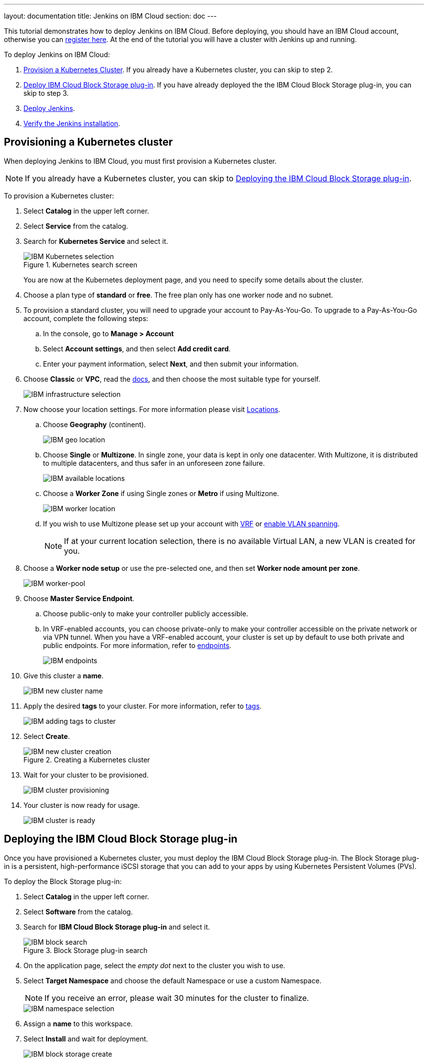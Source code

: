 ---
layout: documentation
title: Jenkins on IBM Cloud
section: doc
---

:toc:
:toclevels: 3
:imagesdir: ../../book/resources/
This tutorial demonstrates how to deploy Jenkins on IBM Cloud.
Before deploying, you should have an IBM Cloud account, otherwise you can link:http://cloud.ibm.com/registration[register here].
At the end of the tutorial you will have a cluster with Jenkins up and running.

To deploy Jenkins on IBM Cloud:

. <<Provisioning a Kubernetes cluster,Provision a Kubernetes Cluster>>.
If you already have a Kubernetes cluster, you can skip to step 2.
. <<Deploying the IBM Cloud Block Storage plug-in,Deploy IBM Cloud Block Storage plug-in>>.
If you have already deployed the the IBM Cloud Block Storage plug-in, you can skip to step 3.
. <<Deploying Jenkins,Deploy Jenkins>>.
. <<Verifying the Jenkins installation,Verify the Jenkins installation>>.

== Provisioning a Kubernetes cluster

When deploying Jenkins to IBM Cloud, you must first provision a Kubernetes cluster.

NOTE: If you already have a Kubernetes cluster, you can skip to <<Deploying the IBM Cloud Block Storage plug-in>>.

To provision a Kubernetes cluster:

. Select *Catalog* in the upper left corner.
. Select *Service* from the catalog.
. Search for *Kubernetes Service* and select it.
+
.Kubernetes search screen
image::tutorials/IBMCloud/kubernetes-select.png[IBM Kubernetes selection,role="screenshot"]
+
You are now at the Kubernetes deployment page, and you need to specify some details about the cluster.

. Choose a plan type of *standard* or *free*.
The free plan only has one worker node and no subnet.
. To provision a standard cluster, you will need to upgrade your account to Pay-As-You-Go.
To upgrade to a Pay-As-You-Go account, complete the following steps:
.. In the console, go to *Manage > Account*
.. Select *Account settings*, and then select *Add credit card*.
.. Enter your payment information, select *Next*, and then submit your information.
. Choose *Classic* or *VPC*, read the link:https://cloud.ibm.com/docs/containers?topic=containers-infrastructure_providers[docs], and then choose the most suitable type for yourself.
+
image::tutorials/IBMCloud/infra-select.png[IBM infrastructure selection]

. Now choose your location settings.
For more information please visit link:https://cloud.ibm.com/docs/containers?topic=containers-regions-and-zones#zones[Locations].
.. Choose *Geography* (continent).
+
image::tutorials/IBMCloud/location-geo.png[IBM geo location,role="screenshot"]

.. Choose *Single* or *Multizone*.
In single zone, your data is kept in only one datacenter.
With Multizone, it is distributed to multiple datacenters, and thus safer in an unforeseen zone failure.
+
image::tutorials/IBMCloud/location-avail.png[IBM available locations,role="screenshot"]

.. Choose a *Worker Zone* if using Single zones or **Metro** if using Multizone.
+
image::tutorials/IBMCloud/location-worker.png[IBM worker location,role="screenshot"]

.. If you wish to use Multizone please set up your account with link:https://cloud.ibm.com/docs/dl?topic=dl-overview-of-virtual-routing-and-forwarding-vrf-on-ibm-cloud[VRF] or link:https://cloud.ibm.com/docs/vlans?topic=vlans-vlan-spanning#vlan-spanning[enable VLAN spanning].
+
NOTE: If at your current location selection, there is no available Virtual LAN, a new VLAN is created for you.

. Choose a *Worker node setup* or use the pre-selected one, and then set *Worker node amount per zone*.
+
image::tutorials/IBMCloud/worker-pool.png[IBM worker-pool,role="screenshot"]

. Choose *Master Service Endpoint*.

.. Choose public-only to make your controller publicly accessible. 
.. In VRF-enabled accounts, you can choose private-only to make your controller accessible on the private network or via VPN tunnel.
When you have a VRF-enabled account, your cluster is set up by default to use both private and public endpoints.
For more information, refer to link:https://cloud.ibm.com/docs/account?topic=account-service-endpoints-overview[endpoints].
+
image::tutorials/IBMCloud/endpoints.png[IBM endpoints,role="screenshot"]

. Give this cluster a *name*.
+
image::tutorials/IBMCloud/name-new.png[IBM new cluster name,role="screenshot"]

. Apply the desired *tags* to your cluster. For more information, refer to link:https://cloud.ibm.com/docs/account?topic=account-tag[tags].
+
image::tutorials/IBMCloud/tasg-new.png[IBM adding tags to cluster,role="screenshot"]

. Select *Create*.
+
.Creating a Kubernetes cluster
image::tutorials/IBMCloud/create-new.png[IBM new cluster creation,role="screenshot"]

. Wait for your cluster to be provisioned.
+
image::tutorials/IBMCloud/cluster-prepare.png[IBM cluster provisioning,role="screenshot"]

. Your cluster is now ready for usage.
+
image::tutorials/IBMCloud/cluster-done.png[IBM cluster is ready,role="screenshot"]

== Deploying the IBM Cloud Block Storage plug-in

Once you have provisioned a Kubernetes cluster, you must deploy the IBM Cloud Block Storage plug-in. 
The Block Storage plug-in is a persistent, high-performance iSCSI storage that you can add to your apps by using Kubernetes Persistent Volumes (PVs).

To deploy the Block Storage plug-in:

. Select *Catalog* in the upper left corner.
. Select *Software* from the catalog.
. Search for *IBM Cloud Block Storage plug-in* and select it.
+
.Block Storage plug-in search
image::tutorials/IBMCloud/block-search.png[IBM block search,role="screenshot"]

. On the application page, select the _empty dot_ next to the cluster you wish to use.
. Select *Target Namespace* and choose the default Namespace or use a custom Namespace. 
+
NOTE: If you receive an error, please wait 30 minutes for the cluster to finalize.
+
image::tutorials/IBMCloud/block-cluster.png[IBM namespace selection,role="screenshot"]

. Assign a *name* to this workspace.
. Select *Install* and wait for deployment.
+
image::tutorials/IBMCloud/block-storage-create.png[IBM block storage create,role="screenshot"]

== Deploying Jenkins

Once you have provisioned a Kubernetes cluster and deployed the IBM Cloud Block Storage plug-in, you can deploy Jenkins on your cluster.

To deploy Jenkins on your cluster:

. Select *Catalog* in the upper left corner.
. Select *Software* from the catalog.
. Search for *Jenkins* and select it.
+
.Jenkins in IBM Cloud
image::tutorials/IBMCloud/search.png[IBM workspace search,role="screenshot"]

.  Select *IBM Kubernetes Service*.
+
image::tutorials/IBMCloud/target-select.png[IBM Kubernetes selection,role="screenshot"]

. On the application page, select the _empty dot_ next to the cluster you wish to use.
+
image::tutorials/IBMCloud/cluster-select.png[IBM cluster selection,role="screenshot"]

. Select *Target namespace* and then choose the default Namespace or use a custom one.
+
image::tutorials/IBMCloud/details-namespace.png[IBM space name,role="screenshot"]

. Give a unique *name* to the workspace, that you can easily recognize.
+
image::tutorials/IBMCloud/details-names.png[IBM workspace name,role="screenshot"]

. Select the *Resource group* you want to use.
This is for access control and billing purposes.
For more information, please refer to link:https://cloud.ibm.com/docs/account?topic=account-account_setup#bp_resourcegroups[resource groups].
+
image::tutorials/IBMCloud/details-resource.png[Resource details,role="screenshot"]

. Assign *tags* to your Jenkins, for more information, refer to link:https://cloud.ibm.com/docs/account?topic=account-tag[tags].
+
image::tutorials/IBMCloud/details-tags.png[Default value parameters,role="screenshot"]

. Select *Parameters with default values*.
You can set custom deployment values or use the default ones.
+
image::tutorials/IBMCloud/parameters.png[IBM parameters setup,role="screenshot"]

. Set the Jenkins password in the parameters.
+
image::tutorials/IBMCloud/password.png[Create password instructions,role="screenshot"]

. Once complete, acknowledge the license agreement and select *Install*.
+
image::tutorials/IBMCloud/install.png[Installation instructions,role="screenshot"]
+
The Jenkins workspace begins installing. Wait for the installation to complete.
+
image::tutorials/IBMCloud/in-progress.png[Workspace installation screen,role="screenshot"]
+
Once complete, your Jenkins workspace is now successfully deployed.
+
image::tutorials/IBMCloud/done.png[IBM workspace deployment screen,role="screenshot"]

== Verifying the Jenkins installation

After deploying Jenkins on your cluster, you can verify the Jenkins installation.

To verify the Jenkins installation:

. Go to link:http://cloud.ibm.com/resources[Resources] in your browser.
. Select *Clusters*.
. Select your cluster.
+
image::tutorials/IBMCloud/resource-select.png[Resource selection screen,role="screenshot"]
+
Now you are at your cluster overview.
. Select *Actions* in the top right corner of the page.
. Select *Web terminal* in the dropdown menu.
+
.Cluster overview page
image::tutorials/IBMCloud/cluster-main.png[Clusters overview page,role="screenshot"]

. Select *Install* and then wait for the installation to complete.
+
image::tutorials/IBMCloud/terminal-install.jpg[terminal install screen,role="screenshot"]

. Once installation has completed, you must repeat this process.

.. Select *Actions*.
.. Select *Web terminal* and a terminal window opens.

. *Type* in the terminal.
You must change `NAMESPACE` to the namespace you choose during the deployment setup.
+
[source,bash]
....
$ kubectl get ns
....
+
image::tutorials/IBMCloud/get-ns.png[get-ns command,role="screenshot"]
+
[source,bash]
....
$ kubectl get pod -n NAMESPACE -o wide
....
+
image::tutorials/IBMCloud/get-pods.png[get-pods command,role="screenshot"]
+
[source,bash]
....
$ kubectl get service -n NAMESPACE
....
+
image::tutorials/IBMCloud/get-service.png[get-service command,role="screenshot"]
+
The running Jenkins service is now visible.
. Copy the *External-IP*, you can access the website on this IP.
. Paste it into your browser.
+
The Jenkins login portal should now be visible.
+
image::tutorials/IBMCloud/login.png[Jenkins login page,role="screenshot"]

. Please enter your username (the default is *user*) and your password, which you set at the deployment phase.
+
.Jenkins dashboard
image::tutorials/IBMCloud/welcome.png[Jenkins dashboard,role="screenshot"]

You have successfully deployed Jenkins on IBM Cloud!
